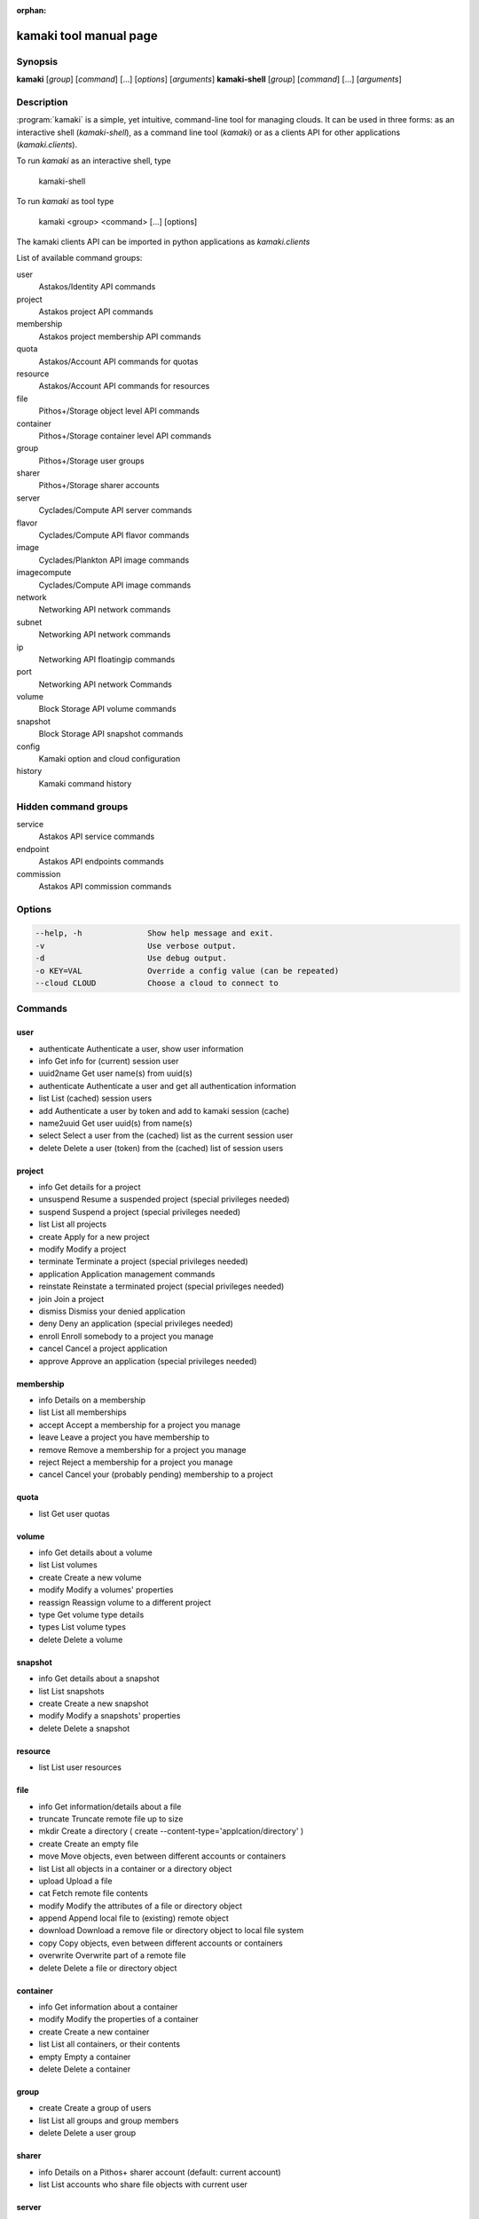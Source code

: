 :orphan:

kamaki tool manual page
=======================

Synopsis
--------

**kamaki** [*group*] [*command*] [...] [*options*] [*arguments*]
**kamaki-shell** [*group*] [*command*] [...] [*arguments*]


Description
-----------

:program:`kamaki` is a simple, yet intuitive, command-line tool for managing
clouds. It can be used in three forms: as an interactive shell
(`kamaki-shell`), as a command line tool (`kamaki`) or as a clients API for
other applications (`kamaki.clients`).

To run `kamaki` as an interactive shell, type

    kamaki-shell

To run `kamaki` as tool type

    kamaki <group> <command> [...] [options]

The kamaki clients API can be imported in python applications as
`kamaki.clients`


List of available command groups:

user
    Astakos/Identity API commands

project
    Astakos project API commands

membership
    Astakos project membership API commands

quota
    Astakos/Account API commands for quotas

resource
    Astakos/Account API commands for resources

file
    Pithos+/Storage object level API commands

container
    Pithos+/Storage container level API commands

group
    Pithos+/Storage user groups

sharer
    Pithos+/Storage sharer accounts

server
    Cyclades/Compute API server commands

flavor
    Cyclades/Compute API flavor commands

image
    Cyclades/Plankton API image commands

imagecompute
    Cyclades/Compute API image commands

network
    Networking API network commands

subnet
    Networking API network commands

ip
    Networking API floatingip commands

port
    Networking API network Commands

volume
    Block Storage API volume commands

snapshot
    Block Storage API snapshot commands

config
    Kamaki option and cloud configuration

history
    Kamaki command history


Hidden command groups
---------------------

service
    Astakos API service commands

endpoint
    Astakos API endpoints commands

commission
    Astakos API commission commands


Options
-------

.. code-block:: console

    --help, -h              Show help message and exit.
    -v                      Use verbose output.
    -d                      Use debug output.
    -o KEY=VAL              Override a config value (can be repeated)
    --cloud CLOUD           Choose a cloud to connect to


Commands
--------

user
****

* authenticate  Authenticate a user, show user information
* info          Get info for (current) session user
* uuid2name     Get user name(s) from uuid(s)
* authenticate  Authenticate a user and get all authentication information
* list          List (cached) session users
* add           Authenticate a user by token and add to kamaki session (cache)
* name2uuid     Get user uuid(s) from name(s)
* select        Select a user from the (cached) list as the current session user
* delete        Delete a user (token) from the (cached) list of session users

project
*******

* info          Get details for a project
* unsuspend     Resume a suspended project (special privileges needed)
* suspend       Suspend a project (special privileges needed)
* list          List all projects
* create        Apply for a new project
* modify        Modify a project
* terminate     Terminate a project (special privileges needed)
* application   Application management commands
* reinstate     Reinstate a terminated project (special privileges needed)
* join          Join a project
* dismiss       Dismiss your denied application
* deny          Deny an application (special privileges needed)
* enroll        Enroll somebody to a project you manage
* cancel        Cancel a project application
* approve       Approve an application (special privileges needed)

membership
**********

* info      Details on a membership
* list      List all memberships
* accept    Accept a membership for a project you manage
* leave     Leave a project you have membership to
* remove    Remove a membership for a project you manage
* reject    Reject a membership for a project you manage
* cancel    Cancel your (probably pending) membership to a project

quota
*****

* list          Get user quotas

volume
******

* info      Get details about a volume
* list      List volumes
* create    Create a new volume
* modify    Modify a volumes' properties
* reassign  Reassign volume to a different project
* type      Get volume type details
* types     List volume types
* delete    Delete a volume

snapshot
********

* info      Get details about a snapshot
* list      List snapshots
* create    Create a new snapshot
* modify    Modify a snapshots' properties
* delete    Delete a snapshot

resource
********

* list          List user resources

file
****

* info      Get information/details about a file
* truncate  Truncate remote file up to size
* mkdir     Create a directory ( create --content-type='applcation/directory' )
* create    Create an empty file
* move      Move objects, even between different accounts or containers
* list      List all objects in a container or a directory object
* upload    Upload a file
* cat       Fetch remote file contents
* modify    Modify the attributes of a file or directory object
* append    Append local file to (existing) remote object
* download  Download a remove file or directory object to local file system
* copy      Copy objects, even between different accounts or containers
* overwrite Overwrite part of a remote file
* delete    Delete a file or directory object

container
*********

* info      Get information about a container
* modify    Modify the properties of a container
* create    Create a new container
* list      List all containers, or their contents
* empty     Empty a container
* delete    Delete a container

group
*****

* create    Create a group of users
* list      List all groups and group members
* delete    Delete a user group

sharer
******

* info      Details on a Pithos+ sharer account (default: current account)
* list      List accounts who share file objects with current user

server
******

* info      Detailed information on a Virtual Machine
* modify    Modify attributes of a virtual server
* create    Create a server (aka Virtual Machine)
* list      List virtual servers accessible by user
* reboot    Reboot a virtual server
* start     Start an existing virtual server
* shutdown  Shutdown an active virtual server
* delete    Delete a virtual server
* console   Create a VNC console and show connection information
* wait      Wait for server to finish [BUILD, STOPPED, REBOOT, ACTIVE]

flavor
******

* list       list flavors
* info       get flavor details

image
*****

* info          Get image metadata
* list          List images accessible by user
* register      (Re)Register an image file to an Image service
* modify        Add / update metadata and properties for an image
* unregister    Unregister an image (does not delete the image file)

imagecompute
************

* info      Get detailed information on an image
* list      List images
* modify    Modify image properties (metadata)
* delete    Delete an image (WARNING: image file is also removed)

network
*******

* info: Get details about a network
* disconnect: Disconnect a network from a device
* modify: Modify network attributes
* create: Create a new network
* list: List networks
* connect: Connect a network with a device (server or router)
* delete: Delete a network

subnet
******

* info      Get details about a subnet
* list      List subnets
* create    Create a new subnet
* modify    Modify the attributes of a subnet

ip
**

* info      Details for an IP
* list      List reserved floating IPs
* attach    Attach a floating IP to a server
* pools     List pools of floating IPs
* release   Release a floating IP
* detach    Detach a floating IP from a server
* reserve   Reserve a floating IP

port
****

* info      Get details about a port
* list      List all ports
* create    Create a new port (== connect server to network)
* modify    Modify the attributes of a port
* delete    Delete a port (== disconnect server from network)
* wait      Wait for port to finish [ACTIVE, DOWN, BUILD, ERROR]

config
******

* list       list configuration options
* get        get a configuration option
* set        set a configuration option
* del        delete a configuration option

history
*******

Command user history, as stored in ~/.kamaki.history

* show      show intersession history
* clean     clean up history

livetest (hidden)
*****************

* all         test all clients
* args        test how arguments are treated by kamaki
* astakos     test Astakos client
* cyclades    test Cyclades client
* error       Create an error message with optional message
* image       test Image client
* pithos      test Pithos client
* prints      user-test print methods for lists and dicts

service (hidden)
****************

* list          List available services
* uuid2username Get service username(s) from uuid(s)
* quotas        Get service quotas
* username2uuid Get service uuid(s) from username(s)

endpoint (hidden)
*****************

* list      Get endpoints service endpoints

commission (hidden)
*******************

* info      Get commission info (special privileges required)
* resolve   Resolve multiple commissions (special privileges required)
* accept    Accept a pending commission  (special privileges required)
* reject    Reject a pending commission (special privileges required)
* issue     Issue commissions as a json string (special privileges required)
* pending   List pending commissions (special privileges required)


Author
------

Synnefo development team <synnefo-devel@googlegroups.com>.

